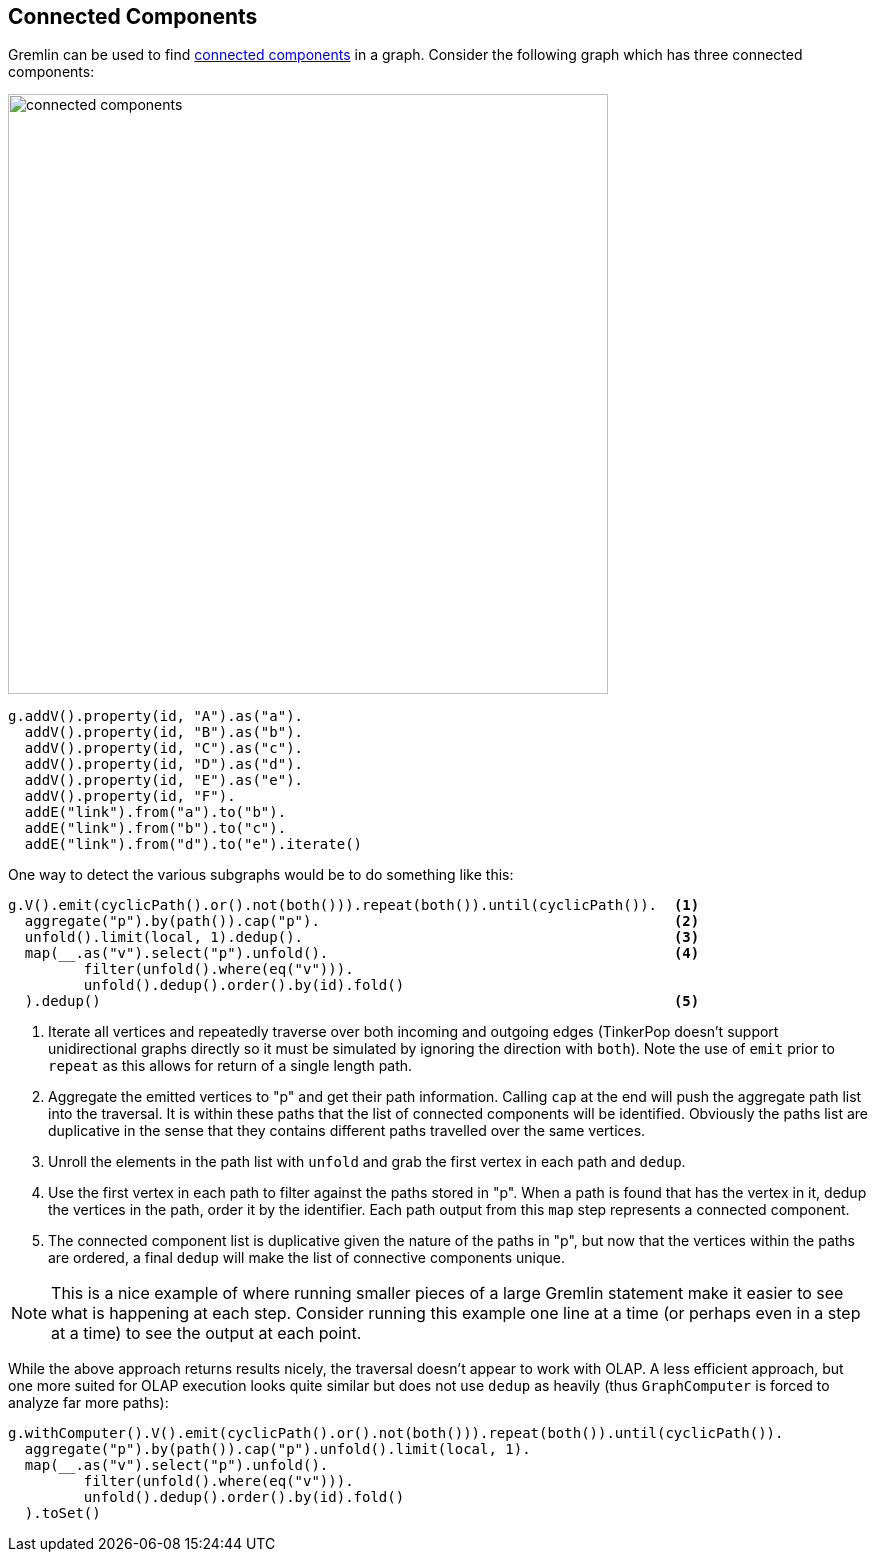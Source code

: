 ////
Licensed to the Apache Software Foundation (ASF) under one or more
contributor license agreements.  See the NOTICE file distributed with
this work for additional information regarding copyright ownership.
The ASF licenses this file to You under the Apache License, Version 2.0
(the "License"); you may not use this file except in compliance with
the License.  You may obtain a copy of the License at

  http://www.apache.org/licenses/LICENSE-2.0

Unless required by applicable law or agreed to in writing, software
distributed under the License is distributed on an "AS IS" BASIS,
WITHOUT WARRANTIES OR CONDITIONS OF ANY KIND, either express or implied.
See the License for the specific language governing permissions and
limitations under the License.
////
[[connected-components]]
Connected Components
--------------------

Gremlin can be used to find link:https://en.wikipedia.org/wiki/Connected_component_(graph_theory)[connected components]
in a graph. Consider the following graph which has three connected components:

image:connected-components.png[width=600]

[gremlin-groovy]
----
g.addV().property(id, "A").as("a").
  addV().property(id, "B").as("b").
  addV().property(id, "C").as("c").
  addV().property(id, "D").as("d").
  addV().property(id, "E").as("e").
  addV().property(id, "F").
  addE("link").from("a").to("b").
  addE("link").from("b").to("c").
  addE("link").from("d").to("e").iterate()
----

One way to detect the various subgraphs would be to do something like this:

[gremlin-groovy,existing]
----
g.V().emit(cyclicPath().or().not(both())).repeat(both()).until(cyclicPath()).  <1>
  aggregate("p").by(path()).cap("p").                                          <2>
  unfold().limit(local, 1).dedup().                                            <3>
  map(__.as("v").select("p").unfold().                                         <4>
         filter(unfold().where(eq("v"))).
         unfold().dedup().order().by(id).fold()
  ).dedup()                                                                    <5>
----

<1> Iterate all vertices and repeatedly traverse over both incoming and outgoing edges (TinkerPop doesn't support
unidirectional graphs directly so it must be simulated by ignoring the direction with `both`). Note the use of `emit`
prior to `repeat` as this allows for return of a single length path.
<2> Aggregate the emitted vertices to "p" and get their path information. Calling `cap` at the end will push the
aggregate path list into the traversal. It is within these paths that the list of connected components will be
identified. Obviously the paths list are duplicative in the sense that they contains different paths travelled over
the same vertices.
<3> Unroll the elements in the path list with `unfold` and grab the first vertex in each path and `dedup`.
<4> Use the first vertex in each path to filter against the paths stored in "p". When a path is found that has the
vertex in it, dedup the vertices in the path, order it by the identifier. Each path output from this `map` step
represents a connected component.
<5> The connected component list is duplicative given the nature of the paths in "p", but now that the vertices within
the paths are ordered, a final `dedup` will make the list of connective components unique.

NOTE: This is a nice example of where running smaller pieces of a large Gremlin statement make it easier to see what
is happening at each step. Consider running this example one line at a time (or perhaps even in a step at a time) to
see the output at each point.

While the above approach returns results nicely, the traversal doesn't appear to work with OLAP. A less efficient
approach, but one more suited for OLAP execution looks quite similar but does not use `dedup` as heavily (thus
`GraphComputer` is forced to analyze far more paths):

[gremlin-groovy,existing]
----
g.withComputer().V().emit(cyclicPath().or().not(both())).repeat(both()).until(cyclicPath()).
  aggregate("p").by(path()).cap("p").unfold().limit(local, 1).
  map(__.as("v").select("p").unfold().
         filter(unfold().where(eq("v"))).
         unfold().dedup().order().by(id).fold()
  ).toSet()
----